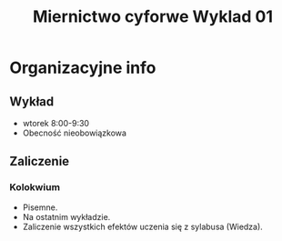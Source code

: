 #+title: Miernictwo cyforwe Wyklad 01

* Organizacyjne info
** Wykład
- wtorek 8:00-9:30
- Obecność nieobowiązkowa
** Zaliczenie
*** Kolokwium
- Pisemne.
- Na ostatnim wykładzie.
- Zaliczenie wszystkich efektów uczenia się z sylabusa (Wiedza).
